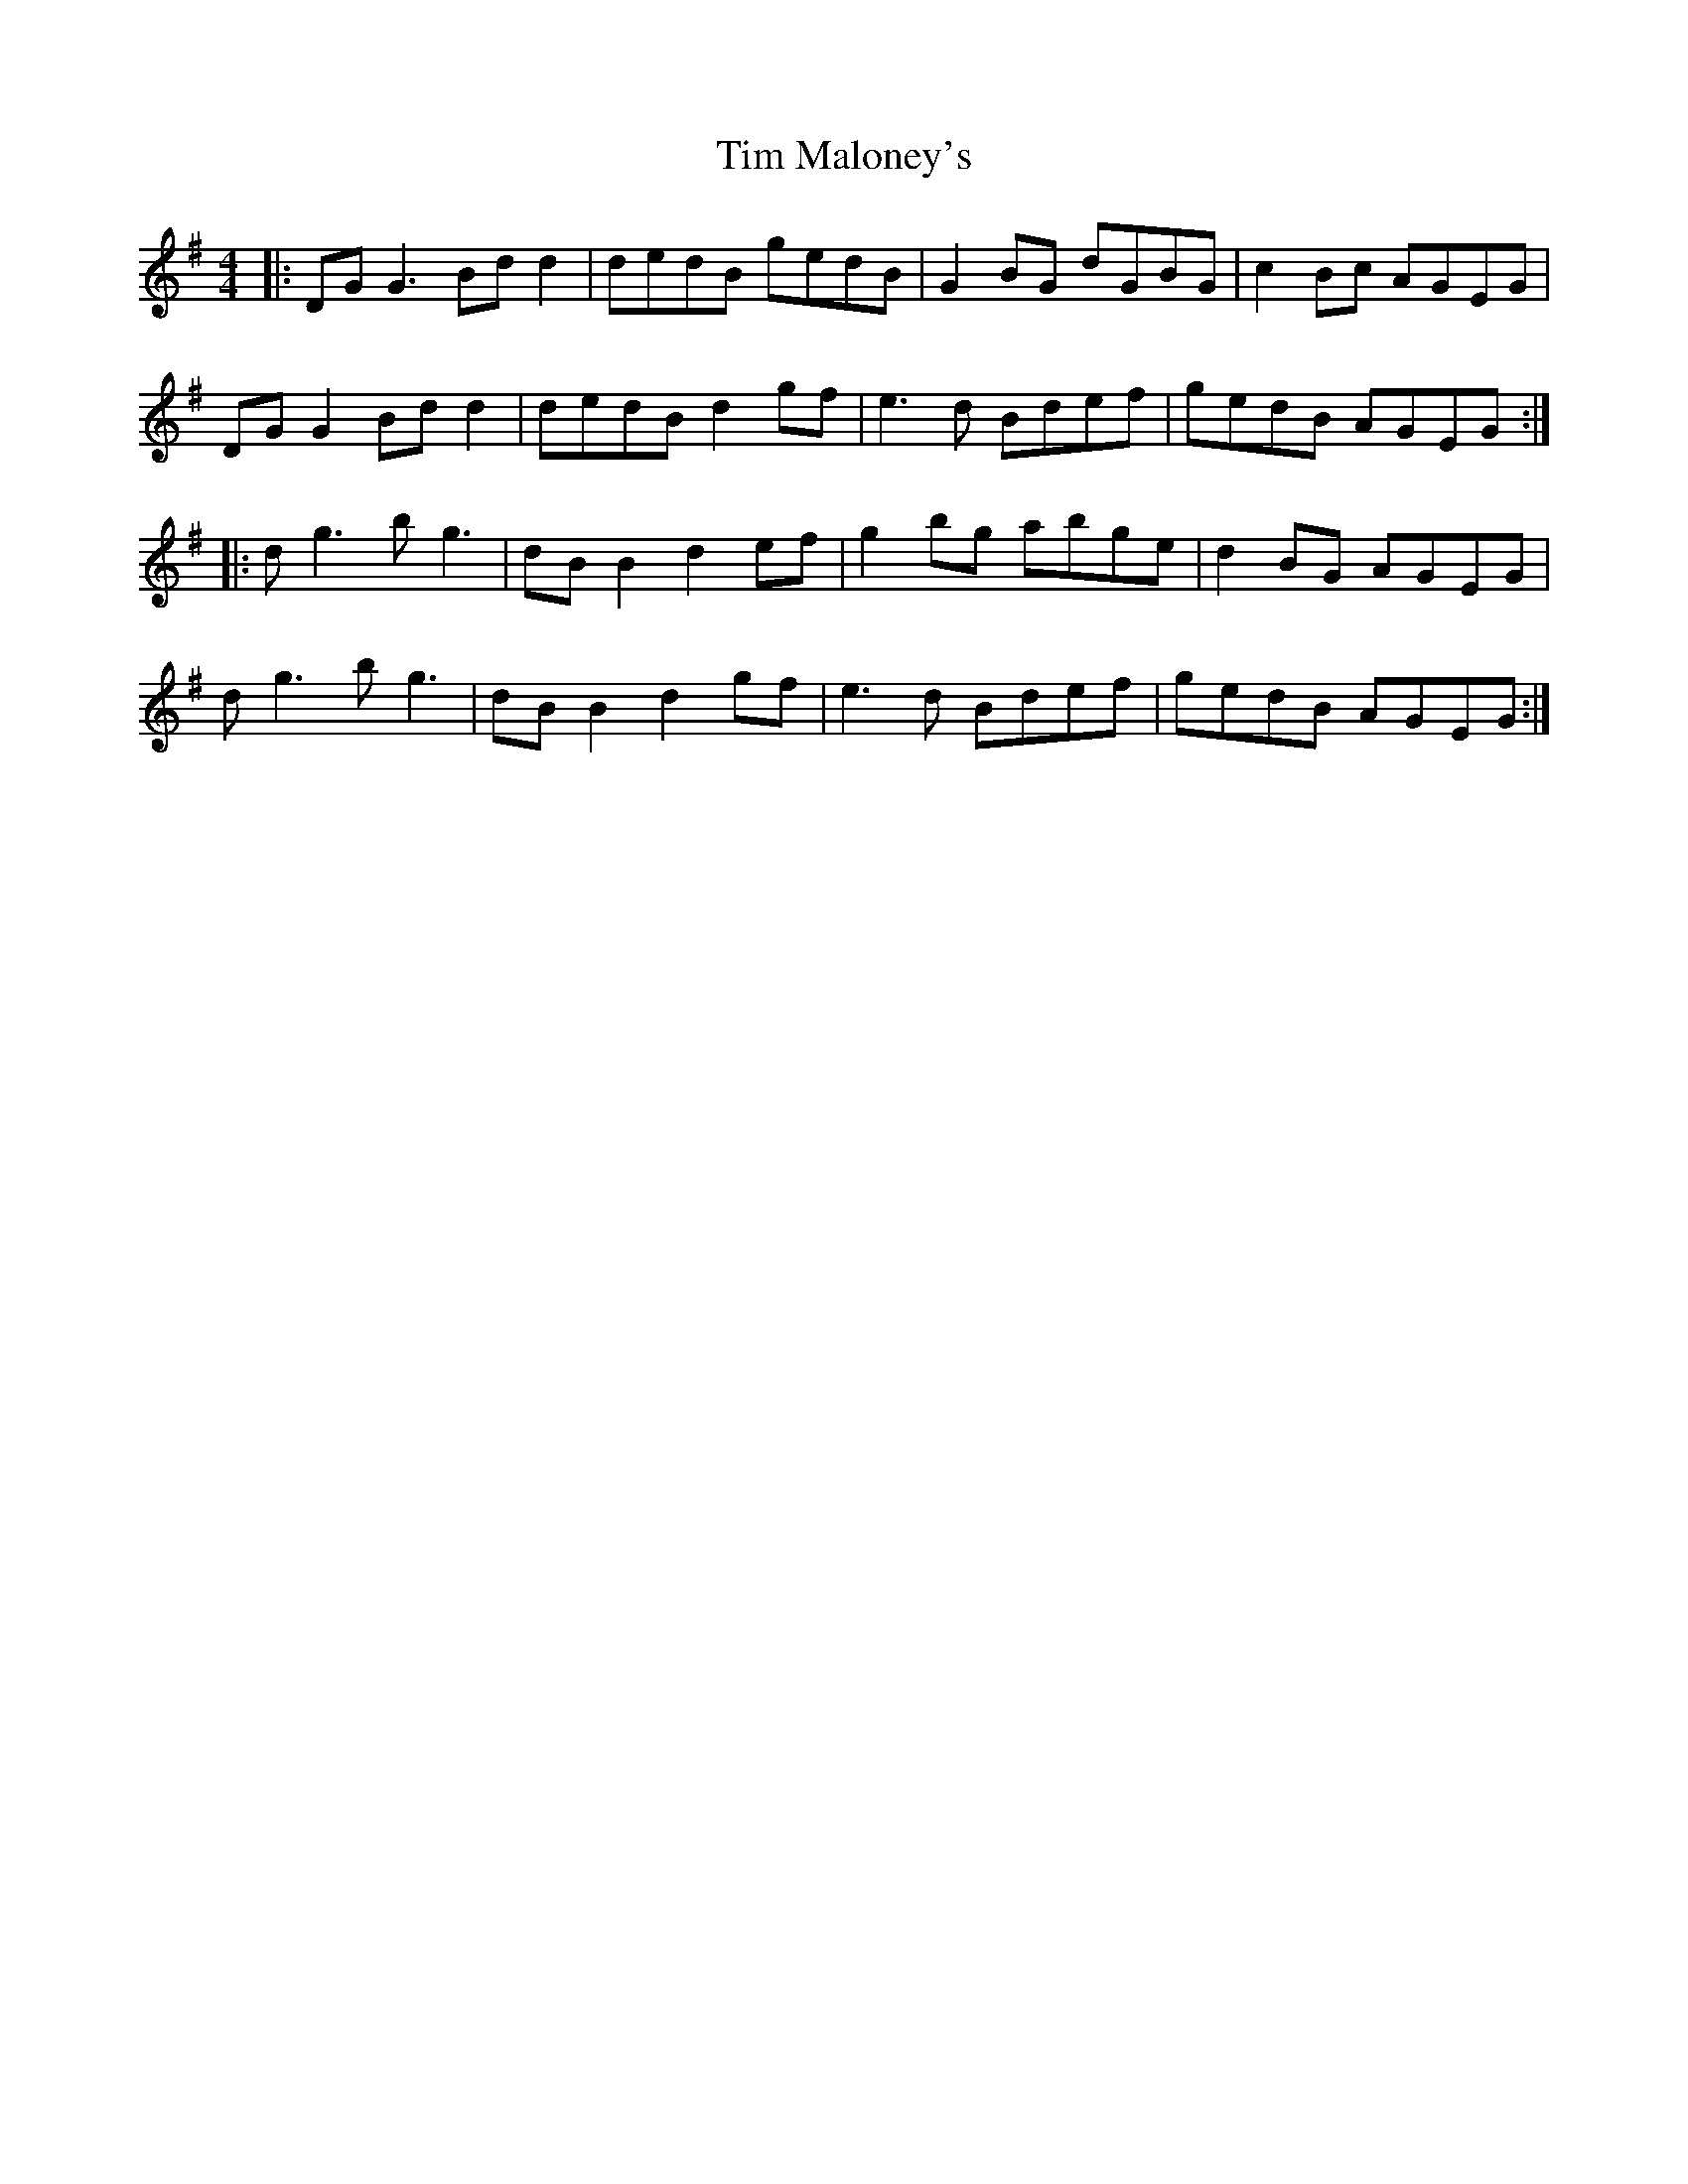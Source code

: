 X: 40160
T: Tim Maloney's
R: reel
M: 4/4
K: Gmajor
|:DG G3 Bd d2|dedB gedB|G2 BG dGBG|c2 Bc AGEG|
DG G2 Bd d2|dedB d2 gf|e3d Bdef|gedB AGEG:|
|:dg3 bg3|dB B2 d2 ef|g2 bg abge|d2 BG AGEG|
dg3 bg3|dB B2 d2 gf|e3d Bdef|gedB AGEG:|

